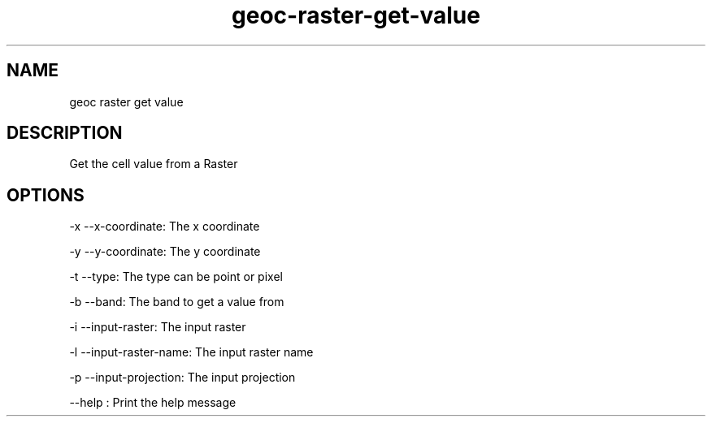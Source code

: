 .TH "geoc-raster-get-value" "1" "29 July 2014" "version 0.1"
.SH NAME
geoc raster get value
.SH DESCRIPTION
Get the cell value from a Raster
.SH OPTIONS
-x --x-coordinate: The x coordinate
.PP
-y --y-coordinate: The y coordinate
.PP
-t --type: The type can be point or pixel
.PP
-b --band: The band to get a value from
.PP
-i --input-raster: The input raster
.PP
-l --input-raster-name: The input raster name
.PP
-p --input-projection: The input projection
.PP
--help : Print the help message
.PP
